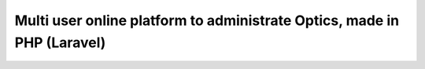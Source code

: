 ###################
Multi user online platform to administrate Optics, made in PHP (Laravel)
###################

